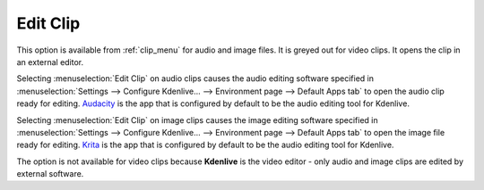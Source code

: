 .. metadata-placeholder

   :authors: - Claus Christensen
             - Yuri Chornoivan
             - Ttguy (https://userbase.kde.org/User:Ttguy)
             - Bushuev (https://userbase.kde.org/User:Bushuev)
             - Jack (https://userbase.kde.org/User:Jack)
             - Roger (https://userbase.kde.org/User:Roger)
             - Carl Schwan <carl@carlschwan.eu>

   :license: Creative Commons License SA 4.0


.. _edit_clip:

Edit Clip
=========

.. contents::

This option is available from :ref:`clip_menu` for audio and image files. It is greyed out for video clips. It opens the clip in an external editor.

Selecting :menuselection:`Edit Clip` on audio clips causes the audio editing software specified in :menuselection:`Settings --> Configure Kdenlive... --> Environment page --> Default Apps tab` to open the audio clip ready for editing. `Audacity <https://www.audacityteam.org/>`_ is the app that is configured by default to be the audio editing tool for Kdenlive.

Selecting :menuselection:`Edit Clip` on image clips causes the image editing software specified in :menuselection:`Settings --> Configure Kdenlive... --> Environment page --> Default Apps tab` to open the image file ready for editing. `Krita <https://krita.org/>`_ is the app that is configured by default to be the audio editing tool for Kdenlive.

The option is not available for video clips because **Kdenlive** is the video editor - only audio and image clips are edited by external software.
